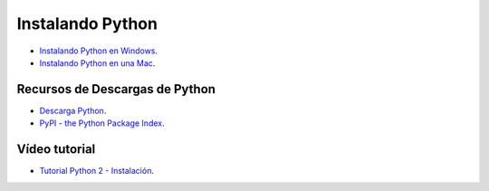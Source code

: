 .. -*- coding: utf-8 -*-

Instalando Python
=================

- `Instalando Python en Windows`_.

- `Instalando Python en una Mac`_.

Recursos de Descargas de Python
-------------------------------

- `Descarga Python`_.

- `PyPI - the Python Package Index`_.

Vídeo tutorial
--------------

- `Tutorial Python 2 - Instalación`_.
 
.. _`Instalando Python en Windows`: https://www.youtube.com/watch?v=VTykmP-a2KY
.. _`Instalando Python en una Mac`: https://es.wikibooks.org/wiki/Python/Instalaci%C3%B3n_de_Python/Python_en_Mac_OS_X
.. _`Descarga Python`: https://www.python.org/downloads/
.. _`PyPI - the Python Package Index`: https://pypi.org
.. _`Tutorial Python 2 - Instalación`: https://www.youtube.com/watch?v=VTykmP-a2KY
